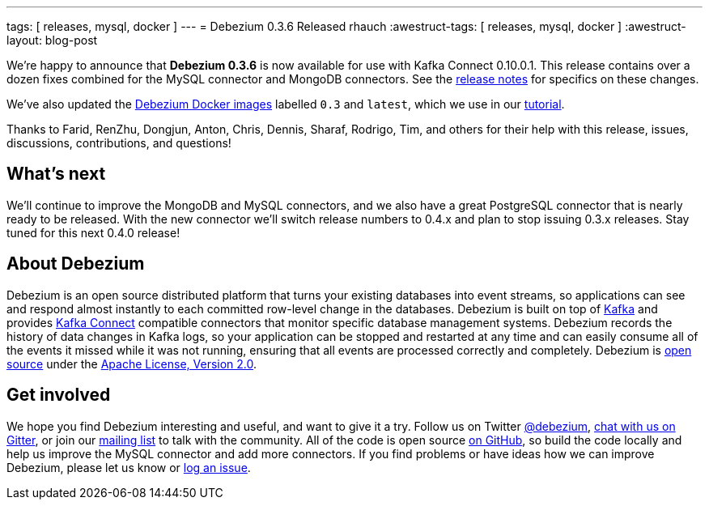 ---
tags: [ releases, mysql, docker ]
---
= Debezium 0.3.6 Released
rhauch
:awestruct-tags: [ releases, mysql, docker ]
:awestruct-layout: blog-post

We're happy to announce that **Debezium 0.3.6** is now available for use with Kafka Connect 0.10.0.1. This release contains over a dozen fixes combined for the MySQL connector and MongoDB connectors. See the link:/docs/releases/[release notes] for specifics on these changes. 

We've also updated the https://hub.docker.com/r/debezium/[Debezium Docker images] labelled `0.3` and `latest`, which we use in our link:/docs/tutorial/[tutorial].

Thanks to Farid, RenZhu, Dongjun, Anton, Chris, Dennis, Sharaf, Rodrigo, Tim, and others for their help with this release, issues, discussions, contributions, and questions!

== What's next

We'll continue to improve the MongoDB and MySQL connectors, and we also have a great PostgreSQL connector that is nearly ready to be released. With the new connector we'll switch release numbers to 0.4.x and plan to stop issuing 0.3.x releases. Stay tuned for this next 0.4.0 release!

== About Debezium

Debezium is an open source distributed platform that turns your existing databases into event streams, so applications can see and respond almost instantly to each committed row-level change in the databases. Debezium is built on top of http://kafka.apache.org/[Kafka] and provides http://kafka.apache.org/documentation.html#connect[Kafka Connect] compatible connectors that monitor specific database management systems. Debezium records the history of data changes in Kafka logs, so your application can be stopped and restarted at any time and can easily consume all of the events it missed while it was not running, ensuring that all events are processed correctly and completely. Debezium is link:/license/[open source] under the http://www.apache.org/licenses/LICENSE-2.0.html[Apache License, Version 2.0].

== Get involved

We hope you find Debezium interesting and useful, and want to give it a try. Follow us on Twitter https://twitter.com/debezium[@debezium], https://gitter.im/debezium/user[chat with us on Gitter], or join our https://groups.google.com/forum/#!forum/debezium[mailing list] to talk with the community. All of the code is open source https://github.com/debezium/[on GitHub], so build the code locally and help us improve the MySQL connector and add more connectors. If you find problems or have ideas how we can improve Debezium, please let us know or https://issues.redhat.com/projects/DBZ/issues/[log an issue].
